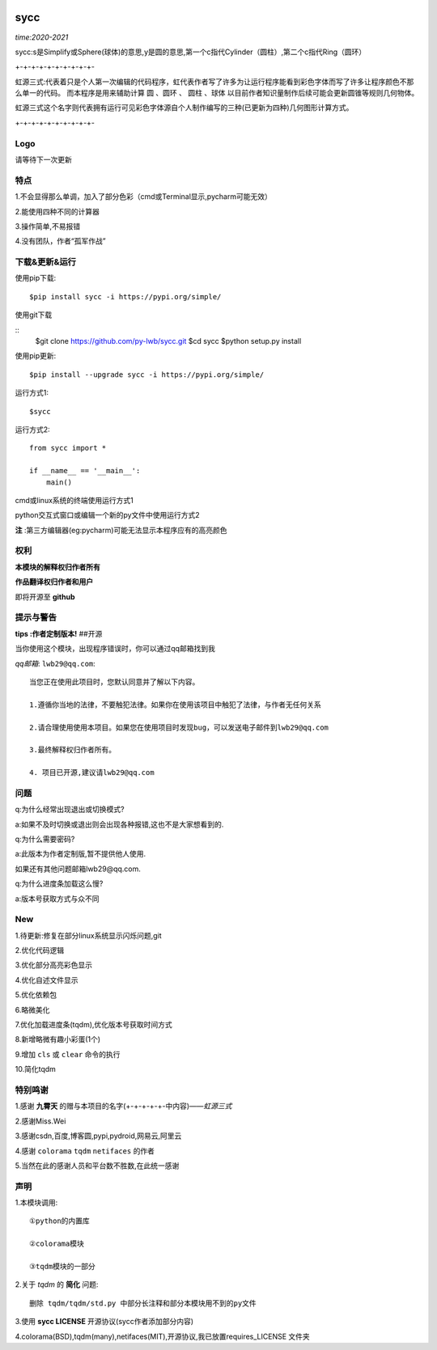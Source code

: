 .. image:: https://img.shields.io/pypi/v/sycc?color=9cf&label=sycc&logo=sycc&logoColor=success&style=flat-square/
.. image:: https://static.pepy.tech/personalized-badge/sycc?period=total&units=abbreviation&left_color=blue&right_color=green&left_text=Downloads
.. image:: https://static.pepy.tech/personalized-badge/sycc?period=month&units=international_system&left_color=lightgrey&right_color=brightgreen&left_text=Downloads
 :target: https://pypi.org/project/sycc/#Description/


sycc
^^^^^^^^^^^^^^^^^^^^^

*time:2020-2021*

sycc:s是Simplify或Sphere(球体)的意思,y是圆的意思,第一个c指代Cylinder（圆柱）,第二个c指代Ring（圆环）

+-+-+-+-+-+-+-+-+-+-

虹源三式:代表着只是个人第一次编辑的代码程序，虹代表作者写了许多为让运行程序能看到彩色字体而写了许多让程序颜色不那么单一的代码。
而本程序是用来辅助计算 ``圆`` 、``圆环`` 、 ``圆柱`` 、``球体`` 以目前作者知识量制作后续可能会更新圆锥等规则几何物体。

虹源三式这个名字则代表拥有运行可见彩色字体源自个人制作编写的三种(已更新为四种)几何图形计算方式。

+-+-+-+-+-+-+-+-+-+-


Logo
------------------
.. image:: https://i.loli.net/2021/11/21/prfjHoNVOWsDulg.jpg

请等待下一次更新


特点
-------
1.不会显得那么单调，加入了部分色彩（cmd或Terminal显示,pycharm可能无效）

2.能使用四种不同的计算器

3.操作简单,不易报错

4.没有团队，作者“孤军作战”


下载&更新&运行
-------------------------------------------
使用pip下载:

::
    
    $pip install sycc -i https://pypi.org/simple/


使用git下载

::
    $git clone https://github.com/py-lwb/sycc.git
    $cd sycc
    $python setup.py install

使用pip更新:

::
    
    $pip install --upgrade sycc -i https://pypi.org/simple/


运行方式1:

::
            
    $sycc

运行方式2:

::  
    
    from sycc import *
    
    if __name__ == '__main__':
        main()


cmd或linux系统的终端使用运行方式1

python交互式窗口或编辑一个新的py文件中使用运行方式2

**注** :第三方编辑器(eg:pycharm)可能无法显示本程序应有的高亮颜色


权利
---------
**本模块的解释权归作者所有**

**作品翻译权归作者和用户**

即将开源至 **github**


提示与警告
--------------------------------

**tips :作者定制版本!**   ##开源

当你使用这个模块，出现程序错误时，你可以通过qq邮箱找到我

*qq邮箱*: ``lwb29@qq.com``:

::
    
    当您正在使用此项目时，您默认同意并了解以下内容。

    1.遵循你当地的法律，不要触犯法律。如果你在使用该项目中触犯了法律，与作者无任何关系

    2.请合理使用使用本项目。如果您在使用项目时发现bug，可以发送电子邮件到lwb29@qq.com
    
    3.最终解释权归作者所有。

    4. 项目已开源,建议请lwb29@qq.com


问题
-------
q:为什么经常出现退出或切换模式?

a:如果不及时切换或退出则会出现各种报错,这也不是大家想看到的.

q:为什么需要密码?

a:此版本为作者定制版,暂不提供他人使用.

如果还有其他问题邮箱lwb29@qq.com.

q:为什么进度条加载这么慢?

a:版本号获取方式与众不同


New
-----
1.待更新:修复在部分linux系统显示闪烁问题,git

2.优化代码逻辑

3.优化部分高亮彩色显示

4.优化自述文件显示

5.优化依赖包

6.略微美化

7.优化加载进度条(tqdm),优化版本号获取时间方式

8.新增略微有趣小彩蛋(1个)

9.增加 ``cls`` 或 ``clear`` 命令的执行

10.简化tqdm


特别鸣谢
-----------
1.感谢 **九霄天** 的赠与本项目的名字(+-+-+-+-+-中内容)——*虹源三式*

2.感谢Miss.Wei

3.感谢csdn,百度,博客圆,pypi,pydroid,网易云,阿里云

4.感谢 ``colorama`` ``tqdm`` ``netifaces`` 的作者

5.当然在此的感谢人员和平台数不胜数,在此统一感谢


声明
---------

1.本模块调用::

    ①python的内置库

    ②colorama模块

    ③tqdm模块的一部分

2.关于 *tqdm* 的 **简化** 问题::

    删除 tqdm/tqdm/std.py 中部分长注释和部分本模块用不到的py文件

3.使用 **sycc LICENSE** 开源协议(sycc作者添加部分内容)

4.colorama(BSD),tqdm(many),netifaces(MIT),开源协议,我已放置requires_LICENSE
文件夹